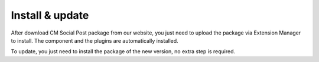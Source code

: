 ================
Install & update
================

After download CM Social Post package from our website, you just need to upload the package via Extension Manager to install. The component and the plugins are automatically installed.

To update, you just need to install the package of the new version, no extra step is required.
